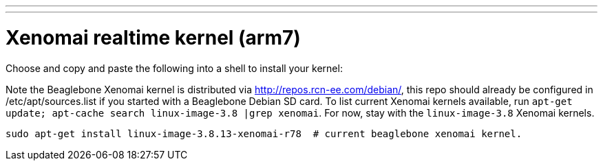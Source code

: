 ---
---

:skip-front-matter:

= Xenomai realtime kernel (arm7)

Choose and copy and paste the following into a shell to install your kernel:

Note the Beaglebone Xenomai kernel is distributed via http://repos.rcn-ee.com/debian/, 
this repo should already be configured in /etc/apt/sources.list if you started with a Beaglebone Debian SD card.
To list current Xenomai kernels available, run `apt-get update; apt-cache search linux-image-3.8 |grep xenomai`. 
For now, stay with the `linux-image-3.8` Xenomai kernels.

[source,bash]
----
sudo apt-get install linux-image-3.8.13-xenomai-r78  # current beaglebone xenomai kernel.
----

